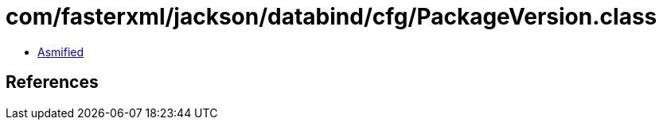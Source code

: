 = com/fasterxml/jackson/databind/cfg/PackageVersion.class

 - link:PackageVersion-asmified.java[Asmified]

== References

